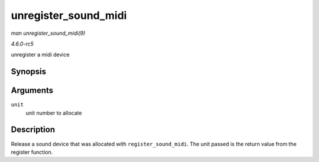 .. -*- coding: utf-8; mode: rst -*-

.. _API-unregister-sound-midi:

=====================
unregister_sound_midi
=====================

*man unregister_sound_midi(9)*

*4.6.0-rc5*

unregister a midi device


Synopsis
========

.. c:function:: void unregister_sound_midi( int unit )

Arguments
=========

``unit``
    unit number to allocate


Description
===========

Release a sound device that was allocated with ``register_sound_midi``.
The unit passed is the return value from the register function.


.. ------------------------------------------------------------------------------
.. This file was automatically converted from DocBook-XML with the dbxml
.. library (https://github.com/return42/sphkerneldoc). The origin XML comes
.. from the linux kernel, refer to:
..
.. * https://github.com/torvalds/linux/tree/master/Documentation/DocBook
.. ------------------------------------------------------------------------------
